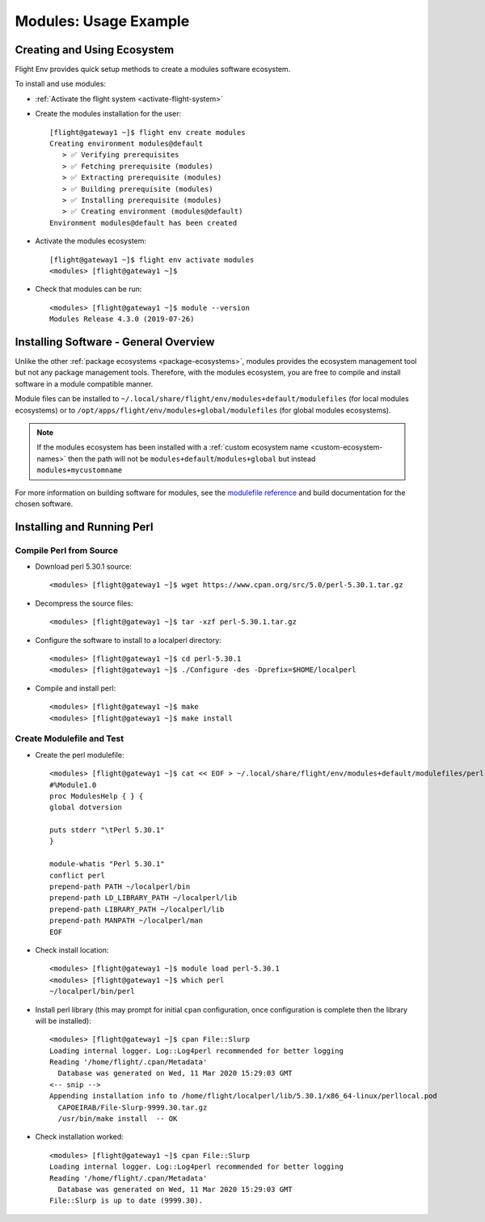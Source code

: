 .. _modules-usage-example:

Modules: Usage Example
======================

Creating and Using Ecosystem
----------------------------

Flight Env provides quick setup methods to create a modules software ecosystem. 

To install and use modules:

- :ref:`Activate the flight system <activate-flight-system>`
- Create the modules installation for the user::

    [flight@gateway1 ~]$ flight env create modules
    Creating environment modules@default
       > ✅ Verifying prerequisites
       > ✅ Fetching prerequisite (modules)
       > ✅ Extracting prerequisite (modules)
       > ✅ Building prerequisite (modules)
       > ✅ Installing prerequisite (modules)
       > ✅ Creating environment (modules@default)
    Environment modules@default has been created

- Activate the modules ecosystem::

    [flight@gateway1 ~]$ flight env activate modules
    <modules> [flight@gateway1 ~]$

- Check that modules can be run::

    <modules> [flight@gateway1 ~]$ module --version
    Modules Release 4.3.0 (2019-07-26)


Installing Software - General Overview
--------------------------------------

Unlike the other :ref:`package ecosystems <package-ecosystems>`, modules provides the ecosystem management tool but not any package management tools. Therefore, with the modules ecosystem, you are free to compile and install software in a module compatible manner.

Module files can be installed to ``~/.local/share/flight/env/modules+default/modulefiles`` (for local modules ecosystems) or to ``/opt/apps/flight/env/modules+global/modulefiles`` (for global modules ecosystems).

.. note:: If the modules ecosystem has been installed with a :ref:`custom ecosystem name <custom-ecosystem-names>` then the path will not be ``modules+default``/``modules+global`` but instead ``modules+mycustomname``

For more information on building software for modules, see the `modulefile reference <https://modules.readthedocs.io/en/latest/modulefile.html>`_ and build documentation for the chosen software.


Installing and Running Perl
---------------------------

Compile Perl from Source
^^^^^^^^^^^^^^^^^^^^^^^^

- Download perl 5.30.1 source::

    <modules> [flight@gateway1 ~]$ wget https://www.cpan.org/src/5.0/perl-5.30.1.tar.gz

- Decompress the source files::

    <modules> [flight@gateway1 ~]$ tar -xzf perl-5.30.1.tar.gz

- Configure the software to install to a localperl directory::

    <modules> [flight@gateway1 ~]$ cd perl-5.30.1
    <modules> [flight@gateway1 ~]$ ./Configure -des -Dprefix=$HOME/localperl

- Compile and install perl::

    <modules> [flight@gateway1 ~]$ make
    <modules> [flight@gateway1 ~]$ make install

Create Modulefile and Test
^^^^^^^^^^^^^^^^^^^^^^^^^^

- Create the perl modulefile::

    <modules> [flight@gateway1 ~]$ cat << EOF > ~/.local/share/flight/env/modules+default/modulefiles/perl-5.30.1
    #%Module1.0
    proc ModulesHelp { } {
    global dotversion

    puts stderr "\tPerl 5.30.1"
    }

    module-whatis "Perl 5.30.1"
    conflict perl
    prepend-path PATH ~/localperl/bin
    prepend-path LD_LIBRARY_PATH ~/localperl/lib
    prepend-path LIBRARY_PATH ~/localperl/lib
    prepend-path MANPATH ~/localperl/man
    EOF

- Check install location::

    <modules> [flight@gateway1 ~]$ module load perl-5.30.1
    <modules> [flight@gateway1 ~]$ which perl
    ~/localperl/bin/perl

- Install perl library (this may prompt for initial ``cpan`` configuration, once configuration is complete then the library will be installed)::

    <modules> [flight@gateway1 ~]$ cpan File::Slurp
    Loading internal logger. Log::Log4perl recommended for better logging
    Reading '/home/flight/.cpan/Metadata'
      Database was generated on Wed, 11 Mar 2020 15:29:03 GMT
    <-- snip -->
    Appending installation info to /home/flight/localperl/lib/5.30.1/x86_64-linux/perllocal.pod
      CAPOEIRAB/File-Slurp-9999.30.tar.gz
      /usr/bin/make install  -- OK

- Check installation worked::

    <modules> [flight@gateway1 ~]$ cpan File::Slurp
    Loading internal logger. Log::Log4perl recommended for better logging
    Reading '/home/flight/.cpan/Metadata'
      Database was generated on Wed, 11 Mar 2020 15:29:03 GMT
    File::Slurp is up to date (9999.30).

